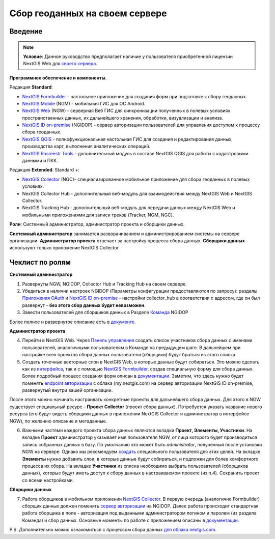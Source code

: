 .. sectionauthor:: Роман Гайнуллов <roman.gainullov@nextgis.ru>

.. role:: underline
    :class: underline

Сбор геоданных на своем сервере
============================

.. _intro:

Введение
--------

.. note:: 
	**Условие**: Данное руководство предполагает наличие у пользователя приобретенной лицензии NextGIS Web для `своего сервера <https://nextgis.ru/pricing/>`_.

**Программное обеспечение и компоненты.**

Редакция **Standard**:

* `NextGIS Formbuilder <https://nextgis.ru/nextgis-formbuilder>`_ - настольное приложение для создания форм при подготовке к сбору геоданных.
* `NextGIS Mobile <https://nextgis.ru/nextgis-mobile/>`_ (NGM) - мобильная ГИС для ОС Android.
* `NextGIS Web <https://nextgis.ru/nextgis-web/>`_ (NGW) - серверная Веб ГИС для синхронизации полученных в полевых условиях пространственных данных, их дальнейшего хранения, обработки, визуализации и анализа.
* `NextGIS ID on-premise <https://docs.nextgis.ru/docs_ngid/source/toc.html>`_ (NGIDOP) - сервер авторизации пользователей для управления доступом к процессу сбора геоданных.
* `NextGIS QGIS <https://nextgis.ru/nextgis-qgis/>`_ - полнофункциональная настольная ГИС для создания и редактирования данных, производства карт, выполнения аналитических операций.
* `NextGIS Rosreestr Tools <https://nextgis.ru/rosreestr-tools/>`_ - дополнительный модуль в составе NextGIS QGIS для работы с кадастровыми данными и ПКК.

Редакция **Extended**. Standard +:

* `NextGIS Collector <https://nextgis.ru/nextgis-collector/>`_ (NGC)- специализированное мобильное приложение для сбора геоданных в полевых условиях.
* NextGIS Collector Hub - дополнительный веб-модуль для взаимодействия между NextGIS Web и NextGIS Collector.
* NextGIS Tracking Hub - дополнительный веб-модуль для передачи данных между NextGIS Web и мобильными приложениями для записи треков (Tracker, NGM, NGC).

**Роли**: Системный администратор, администратор проекта и сборщики данных.

**Системный администратор** занимается разворачиванием и администрированием системы на сервере организации. **Администратор проекта** отвечает за настройку процесса сбора данных. **Сборщики данных** используют только приложение NextGIS Collector.

.. _admin_checklist:

Чеклист по ролям
-------
**Системный администратор**

1. Развернуты NGW, NGIDOP, Collector Hub и Tracking Hub на своем сервере.
2. Убедиться в наличии настроек NGIDOP (Параметры конфигурации предоставляются по запросу): разделы `Приложения OAuth <https://docs.nextgis.ru/docs_ngid/source/ngidop.html#oauth>`_ и `NextGIS ID on-premise <https://docs.nextgis.ru/docs_ngid/source/ngidop.html#nextgis-id-on-premise>`_ - настройки collector_hub в соответствии с адресом, где он был развернут - **без этого сбор данных будет невозможен**. 
3. Завести пользователей для сборщиков данных в Разделе `Команда <https://docs.nextgis.ru/docs_ngid/source/ngidop.html#ngidop-teams>`_ NGIDOP

Более полное и развернутое описание есть в `документе <https://docs.google.com/document/d/1fAfL-DqwUKeGQkNHWPRE7sU4N4VRMc4z7xWFShTOCq4/edit?usp=sharing>`_.

**Администратор проекта**

4. Перейти в NextGIS Web. Через `Панель управления <https://docs.nextgis.ru/docs_ngcom/source/collector.html#collector-add-members>`_ создать список участников сбора данных с именами пользователей, аналогичными пользователям в Команде на предыдущем шаге. В дальнейшем при настройке всех проектов сбора данных пользователи (сборщики) будут браться из этого списка.
5. Создать точечные векторные слои в NextGIS Web, в которые данные будут собираться. Это можно сделать как из `интерфейса <https://docs.nextgis.ru/docs_ngweb/source/layers.html#ngw-create-vector-layer>`_, так и с помощью `NextGIS Formbuilder <https://nextgis.ru/nextgis-formbuilder>`_, создав специальную форму для сбора данных. Более подробный процесс создания форм описан в `документации <https://docs.nextgis.ru/docs_formbuilder/source/toc.html>`_. Заметим, что здесь нужно будет поменять `endpoint авторизации <https://docs.nextgis.ru/docs_formbuilder/source/gui.html#ngidop>`_ с облака (my.nextgis.com) на сервер авторизации NextGIS ID on-premise, развернутый внутри вашей организации.

После этого можно начинать настраивать конкретные проекты для дальнейшего сбора данных. Для этого в NGW существует специальный ресурс - **Проект Collector** (проект сбора данных). Потребуется указать название нового ресурса (его будут видеть сборщики данных в приложении NextGIS Collector и администратор в интерфейсе NGW), по желанию описание и метаданные.

6. Важными частями каждого проекта сбора данных являются вкладки **Проект, Элементы, Участники**. На вкладке **Проект** администратор указывает имя пользователя NGW, от лица которого будет производиться запись собранных данных в базу. По умолчанию это может быть *administrator*, полученный после установки NGW на сервере. Однако мы рекомендуем `создать <https://docs.nextgis.ru/docs_ngweb/source/admin_tasks.html#ngw-create-user>`_ специального пользователя для этих целей. На вкладке **Элементы** нужно добавить слои, в которые данные будут собираться, и подложки для более комфортного процесса их сбора. На вкладке **Участники** из списка необходимо выбрать пользователей (сборщиков данных), которые будут иметь доступ к сбору данных в настраиваемом проекте (из п.4). Сохранить проект со всеми настройками.

**Сборщики данных**

7. Работа сборщиков в мобильном приложении `NextGIS Collector <https://docs.nextgis.ru/docs_collector/source/toc.html>`_. В первую очередь (аналогично Formbuilder) сборщик данных должен поменять `сервер авторизации <https://docs.nextgis.ru/docs_collector/source/auth.html#ngidop>`_ на NGIDOP. Далее работа происходит стандартная работа сборщика в поле - авторизация под выданными администратором логином и паролем (из раздела Команда) и сбор данных. Основные моменты по работе с приложением описаны в `документации <https://docs.nextgis.ru/docs_collector/source/toc.html>`_.

P.S. Дополнительно можно ознакомиться с процессом сбора данных `для облака nextgis.com <https://docs.nextgis.ru/docs_ngcom/source/collector.html>`_.
